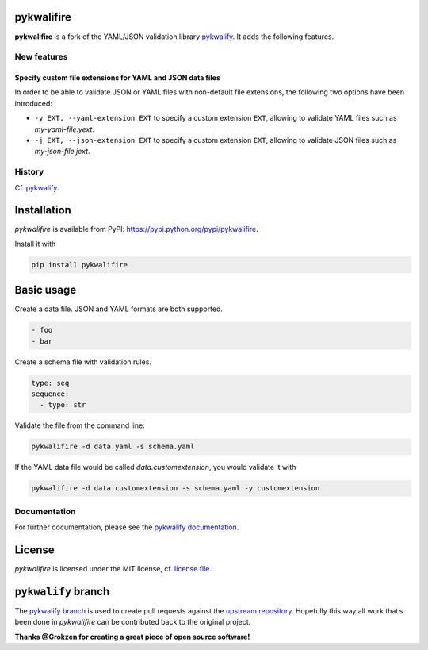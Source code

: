 |Build Status| |Coverage Status|

pykwalifire
===========

**pykwalifire** is a fork of the YAML/JSON validation library
`pykwalify <https://github.com/Grokzen/pykwalify>`__. It adds the
following features.

New features
------------

Specify custom file extensions for YAML and JSON data files
~~~~~~~~~~~~~~~~~~~~~~~~~~~~~~~~~~~~~~~~~~~~~~~~~~~~~~~~~~~

In order to be able to validate JSON or YAML files with non-default file
extensions, the following two options have been introduced:

-  ``-y EXT, --yaml-extension EXT`` to specify a custom extension
   ``EXT``, allowing to validate YAML files such as *my-yaml-file.yext*.
-  ``-j EXT, --json-extension EXT`` to specify a custom extension
   ``EXT``, allowing to validate JSON files such as *my-json-file.jext*.

History
-------

Cf. `pykwalify <https://github.com/Grokzen/pykwalify>`__.

Installation
============

*pykwalifire* is available from PyPI:
https://pypi.python.org/pypi/pykwalifire.

Install it with

.. code:: bash

    pip install pykwalifire

Basic usage
===========

Create a data file. JSON and YAML formats are both supported.

.. code:: yaml

    - foo
    - bar

Create a schema file with validation rules.

.. code:: yaml

    type: seq
    sequence:
      - type: str

Validate the file from the command line:

.. code:: bash

    pykwalifire -d data.yaml -s schema.yaml

If the YAML data file would be called *data.customextension*, you would
validate it with

.. code:: bash

    pykwalifire -d data.customextension -s schema.yaml -y customextension

Documentation
-------------

For further documentation, please see the `pykwalify
documentation <http://pykwalify.readthedocs.io/en/master/>`__.

License
=======

*pykwalifire* is licensed under the MIT license, cf. `license
file <LICENSE.md>`__.

``pykwalify`` branch
====================

The `pykwalify
branch <https://github.com/sdruskat/pykwalifire/tree/pykwalify>`__ is
used to create pull requests against the `upstream
repository <https://github.com/Grokzen/pykwalify>`__. Hopefully this way
all work that’s been done in *pykwalifire* can be contributed back to
the original project.

**Thanks @Grokzen for creating a great piece of open source software!**

.. |Build Status| image:: https://travis-ci.org/sdruskat/pykwalifire.svg?branch=master
   :target: https://travis-ci.org/sdruskat/pykwalifire
.. |Coverage Status| image:: https://coveralls.io/repos/github/sdruskat/pykwalifire/badge.svg?branch=master
   :target: https://coveralls.io/github/sdruskat/pykwalifire?branch=master
